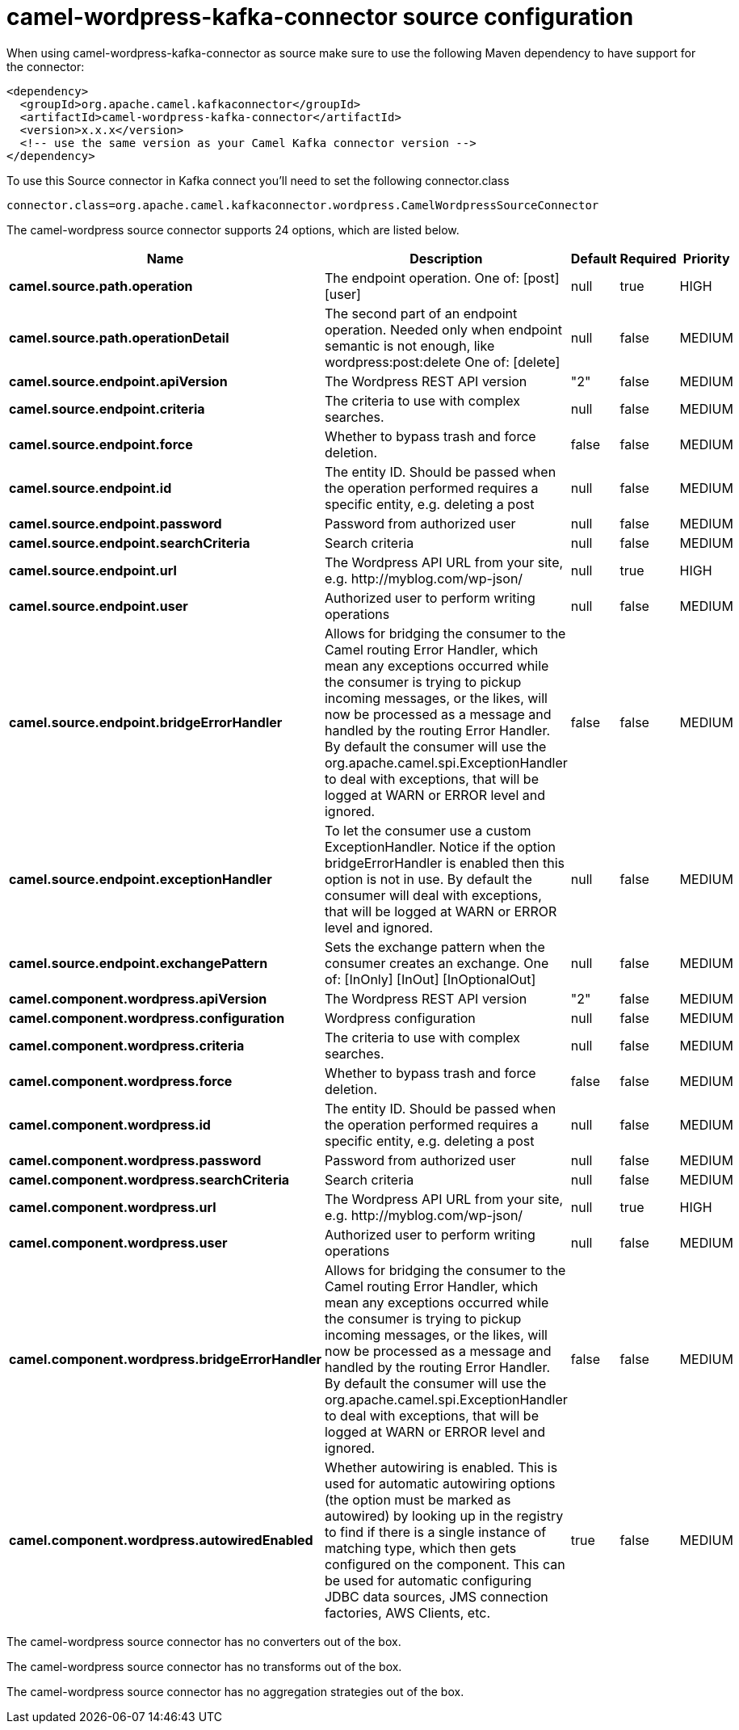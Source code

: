 // kafka-connector options: START
[[camel-wordpress-kafka-connector-source]]
= camel-wordpress-kafka-connector source configuration

When using camel-wordpress-kafka-connector as source make sure to use the following Maven dependency to have support for the connector:

[source,xml]
----
<dependency>
  <groupId>org.apache.camel.kafkaconnector</groupId>
  <artifactId>camel-wordpress-kafka-connector</artifactId>
  <version>x.x.x</version>
  <!-- use the same version as your Camel Kafka connector version -->
</dependency>
----

To use this Source connector in Kafka connect you'll need to set the following connector.class

[source,java]
----
connector.class=org.apache.camel.kafkaconnector.wordpress.CamelWordpressSourceConnector
----


The camel-wordpress source connector supports 24 options, which are listed below.



[width="100%",cols="2,5,^1,1,1",options="header"]
|===
| Name | Description | Default | Required | Priority
| *camel.source.path.operation* | The endpoint operation. One of: [post] [user] | null | true | HIGH
| *camel.source.path.operationDetail* | The second part of an endpoint operation. Needed only when endpoint semantic is not enough, like wordpress:post:delete One of: [delete] | null | false | MEDIUM
| *camel.source.endpoint.apiVersion* | The Wordpress REST API version | "2" | false | MEDIUM
| *camel.source.endpoint.criteria* | The criteria to use with complex searches. | null | false | MEDIUM
| *camel.source.endpoint.force* | Whether to bypass trash and force deletion. | false | false | MEDIUM
| *camel.source.endpoint.id* | The entity ID. Should be passed when the operation performed requires a specific entity, e.g. deleting a post | null | false | MEDIUM
| *camel.source.endpoint.password* | Password from authorized user | null | false | MEDIUM
| *camel.source.endpoint.searchCriteria* | Search criteria | null | false | MEDIUM
| *camel.source.endpoint.url* | The Wordpress API URL from your site, e.g. \http://myblog.com/wp-json/ | null | true | HIGH
| *camel.source.endpoint.user* | Authorized user to perform writing operations | null | false | MEDIUM
| *camel.source.endpoint.bridgeErrorHandler* | Allows for bridging the consumer to the Camel routing Error Handler, which mean any exceptions occurred while the consumer is trying to pickup incoming messages, or the likes, will now be processed as a message and handled by the routing Error Handler. By default the consumer will use the org.apache.camel.spi.ExceptionHandler to deal with exceptions, that will be logged at WARN or ERROR level and ignored. | false | false | MEDIUM
| *camel.source.endpoint.exceptionHandler* | To let the consumer use a custom ExceptionHandler. Notice if the option bridgeErrorHandler is enabled then this option is not in use. By default the consumer will deal with exceptions, that will be logged at WARN or ERROR level and ignored. | null | false | MEDIUM
| *camel.source.endpoint.exchangePattern* | Sets the exchange pattern when the consumer creates an exchange. One of: [InOnly] [InOut] [InOptionalOut] | null | false | MEDIUM
| *camel.component.wordpress.apiVersion* | The Wordpress REST API version | "2" | false | MEDIUM
| *camel.component.wordpress.configuration* | Wordpress configuration | null | false | MEDIUM
| *camel.component.wordpress.criteria* | The criteria to use with complex searches. | null | false | MEDIUM
| *camel.component.wordpress.force* | Whether to bypass trash and force deletion. | false | false | MEDIUM
| *camel.component.wordpress.id* | The entity ID. Should be passed when the operation performed requires a specific entity, e.g. deleting a post | null | false | MEDIUM
| *camel.component.wordpress.password* | Password from authorized user | null | false | MEDIUM
| *camel.component.wordpress.searchCriteria* | Search criteria | null | false | MEDIUM
| *camel.component.wordpress.url* | The Wordpress API URL from your site, e.g. \http://myblog.com/wp-json/ | null | true | HIGH
| *camel.component.wordpress.user* | Authorized user to perform writing operations | null | false | MEDIUM
| *camel.component.wordpress.bridgeErrorHandler* | Allows for bridging the consumer to the Camel routing Error Handler, which mean any exceptions occurred while the consumer is trying to pickup incoming messages, or the likes, will now be processed as a message and handled by the routing Error Handler. By default the consumer will use the org.apache.camel.spi.ExceptionHandler to deal with exceptions, that will be logged at WARN or ERROR level and ignored. | false | false | MEDIUM
| *camel.component.wordpress.autowiredEnabled* | Whether autowiring is enabled. This is used for automatic autowiring options (the option must be marked as autowired) by looking up in the registry to find if there is a single instance of matching type, which then gets configured on the component. This can be used for automatic configuring JDBC data sources, JMS connection factories, AWS Clients, etc. | true | false | MEDIUM
|===



The camel-wordpress source connector has no converters out of the box.





The camel-wordpress source connector has no transforms out of the box.





The camel-wordpress source connector has no aggregation strategies out of the box.
// kafka-connector options: END
